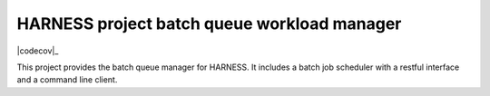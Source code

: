 HARNESS project batch queue workload manager
============================================

|travis-ci|_ |coveralls|_ |codecov|_

.. |travis-ci| image:: https://travis-ci.org/harnesscloud/bqwm.svg
.. _travis-ci: https://travis-ci.org/harnesscloud/bqwm

.. |coveralls| image:: https://coveralls.io/repos/harnesscloud/bqwm/badge.svg
.. _coveralls: https://coveralls.io/r/harnesscloud/bqwm

.. |codecov| image:: http://codecov.io/github/harnesscloud/bqwm/coverage.svg
   _codecov: http://codecov.io/github/harnesscloud/bqwm?branch=master

This project provides the batch queue manager for HARNESS. It includes a batch
job scheduler with a restful interface and a command line client.
